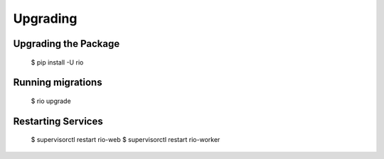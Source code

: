 .. _upgrading:

Upgrading
==========


Upgrading the Package
----------------------

    $ pip install -U rio

Running migrations
-------------------

    $ rio upgrade


Restarting Services
-------------------

    $ supervisorctl restart rio-web
    $ supervisorctl restart rio-worker
